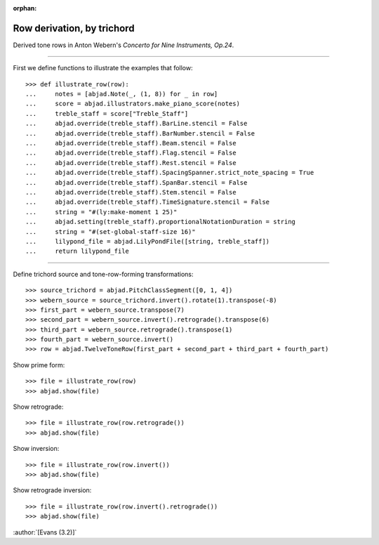 :orphan:

Row derivation, by trichord
===========================

Derived tone rows in Anton Webern's `Concerto for Nine Instruments, Op.24`.

----

First we define functions to illustrate the examples that follow:

::

    >>> def illustrate_row(row):
    ...     notes = [abjad.Note(_, (1, 8)) for _ in row]
    ...     score = abjad.illustrators.make_piano_score(notes)
    ...     treble_staff = score["Treble_Staff"]
    ...     abjad.override(treble_staff).BarLine.stencil = False
    ...     abjad.override(treble_staff).BarNumber.stencil = False
    ...     abjad.override(treble_staff).Beam.stencil = False
    ...     abjad.override(treble_staff).Flag.stencil = False
    ...     abjad.override(treble_staff).Rest.stencil = False
    ...     abjad.override(treble_staff).SpacingSpanner.strict_note_spacing = True
    ...     abjad.override(treble_staff).SpanBar.stencil = False
    ...     abjad.override(treble_staff).Stem.stencil = False
    ...     abjad.override(treble_staff).TimeSignature.stencil = False
    ...     string = "#(ly:make-moment 1 25)"
    ...     abjad.setting(treble_staff).proportionalNotationDuration = string
    ...     string = "#(set-global-staff-size 16)"
    ...     lilypond_file = abjad.LilyPondFile([string, treble_staff])
    ...     return lilypond_file

----

Define trichord source and tone-row-forming transformations:

::

    >>> source_trichord = abjad.PitchClassSegment([0, 1, 4])
    >>> webern_source = source_trichord.invert().rotate(1).transpose(-8)
    >>> first_part = webern_source.transpose(7)
    >>> second_part = webern_source.invert().retrograde().transpose(6)
    >>> third_part = webern_source.retrograde().transpose(1)
    >>> fourth_part = webern_source.invert()
    >>> row = abjad.TwelveToneRow(first_part + second_part + third_part + fourth_part)

Show prime form:

::

    >>> file = illustrate_row(row)
    >>> abjad.show(file)

Show retrograde:

::

    >>> file = illustrate_row(row.retrograde())
    >>> abjad.show(file)

Show inversion:

::

    >>> file = illustrate_row(row.invert())
    >>> abjad.show(file)

Show retrograde inversion:

::

    >>> file = illustrate_row(row.invert().retrograde())
    >>> abjad.show(file)

:author:`[Evans (3.2)]`
